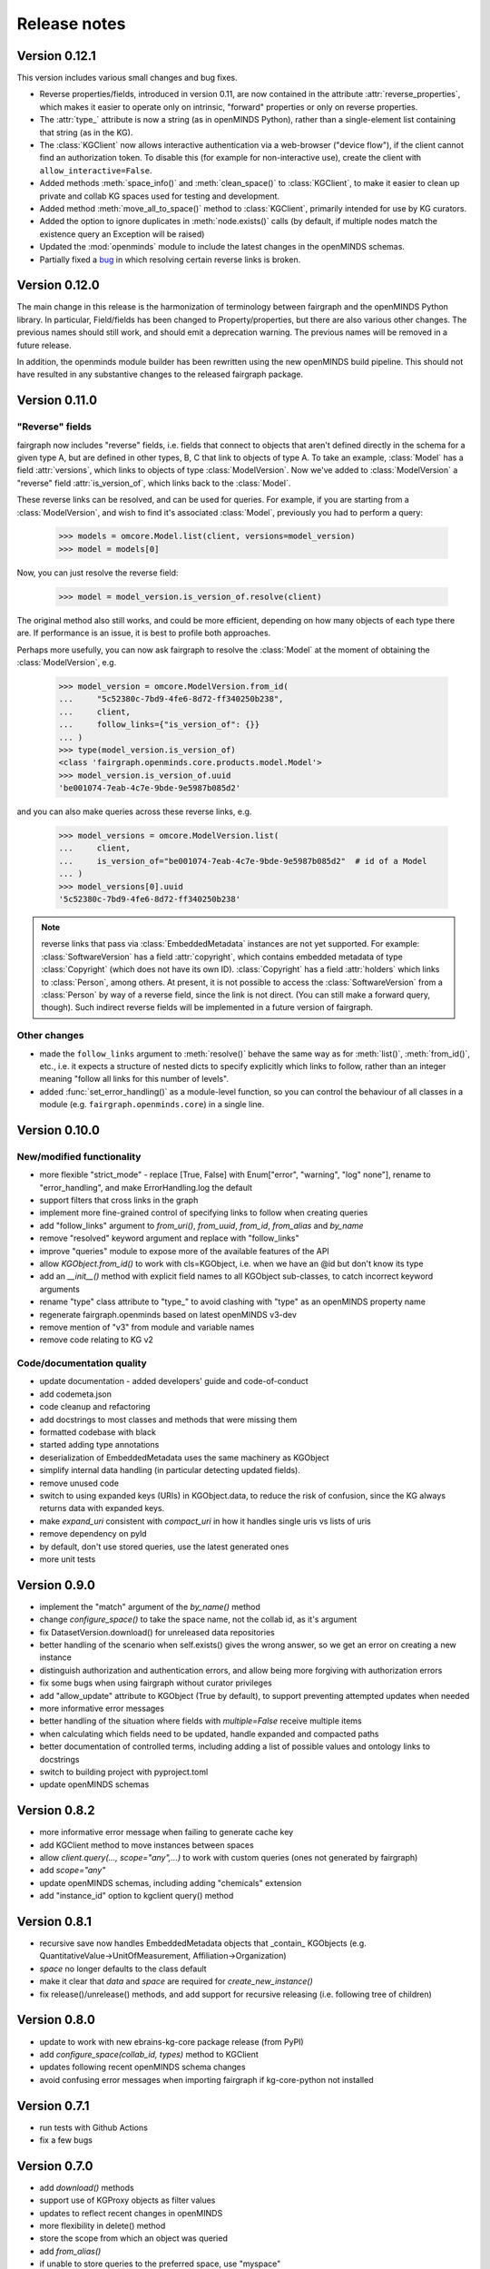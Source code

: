 =============
Release notes
=============


Version 0.12.1
==============

This version includes various small changes and bug fixes.

- Reverse properties/fields, introduced in version 0.11, are now contained in the attribute :attr:`reverse_properties`,
  which makes it easier to operate only on intrinsic, "forward" properties or only on reverse properties.
- The :attr:`type_` attribute is now a string (as in openMINDS Python), rather than a single-element list containing that string (as in the KG).
- The :class:`KGClient` now allows interactive authentication via a web-browser ("device flow"),
  if the client cannot find an authorization token.
  To disable this (for example for non-interactive use), create the client with ``allow_interactive=False``.
- Added methods :meth:`space_info()` and :meth:`clean_space()` to :class:`KGClient`, to make it easier to clean up private and collab KG spaces used for testing and development.
- Added method :meth:`move_all_to_space()` method to :class:`KGClient`, primarily intended for use by KG curators.
- Added the option to ignore duplicates in :meth:`node.exists()` calls (by default, if multiple nodes match the existence query an Exception will be raised)
- Updated the :mod:`openminds` module to include the latest changes in the openMINDS schemas.
- Partially fixed a `bug <https://github.com/HumanBrainProject/fairgraph/issues/92>`_ in which resolving certain reverse links is broken.

Version 0.12.0
==============

The main change in this release is the harmonization of terminology between fairgraph and the openMINDS Python library.
In particular, Field/fields has been changed to Property/properties, but there are also various other changes.
The previous names should still work, and should emit a deprecation warning.
The previous names will be removed in a future release.

In addition, the openminds module builder has been rewritten using the new openMINDS build pipeline.
This should not have resulted in any substantive changes to the released fairgraph package.

Version 0.11.0
==============

"Reverse" fields
----------------

fairgraph now includes "reverse" fields,
i.e. fields that connect to objects that aren't defined directly in the schema for a given type A,
but are defined in other types, B, C that link to objects of type A.
To take an example, :class:`Model` has a field :attr:`versions`,
which links to objects of type :class:`ModelVersion`.
Now we've added to :class:`ModelVersion` a "reverse" field :attr:`is_version_of`,
which links back to the :class:`Model`.

These reverse links can be resolved, and can be used for queries.
For example, if you are starting from a :class:`ModelVersion`,
and wish to find it's associated :class:`Model`, previously you had to perform a query:

    .. code-block:: python

        >>> models = omcore.Model.list(client, versions=model_version)
        >>> model = models[0]

Now, you can just resolve the reverse field:

    .. code-block:: python

        >>> model = model_version.is_version_of.resolve(client)

The original method also still works, and could be more efficient,
depending on how many objects of each type there are.
If performance is an issue, it is best to profile both approaches.

Perhaps more usefully, you can now ask fairgraph to resolve the :class:`Model` at the moment
of obtaining the :class:`ModelVersion`, e.g.

    .. code-block:: python

        >>> model_version = omcore.ModelVersion.from_id(
        ...     "5c52380c-7bd9-4fe6-8d72-ff340250b238",
        ...     client,
        ...     follow_links={"is_version_of": {}}
        ... )
        >>> type(model_version.is_version_of)
        <class 'fairgraph.openminds.core.products.model.Model'>
        >>> model_version.is_version_of.uuid
        'be001074-7eab-4c7e-9bde-9e5987b085d2'

and you can also make queries across these reverse links, e.g.

    .. code-block:: python

        >>> model_versions = omcore.ModelVersion.list(
        ...     client,
        ...     is_version_of="be001074-7eab-4c7e-9bde-9e5987b085d2"  # id of a Model
        ... )
        >>> model_versions[0].uuid
        '5c52380c-7bd9-4fe6-8d72-ff340250b238'


.. note:: reverse links that pass via :class:`EmbeddedMetadata` instances are not yet supported.
          For example: :class:`SoftwareVersion` has a field :attr:`copyright`, which contains
          embedded metadata of type :class:`Copyright` (which does not have its own ID).
          :class:`Copyright` has a field :attr:`holders` which links to :class:`Person`, among others.
          At present, it is not possible to access the :class:`SoftwareVersion` from a :class:`Person`
          by way of a reverse field, since the link is not direct. (You can still make a forward query, though).
          Such indirect reverse fields will be implemented in a future version of fairgraph.


Other changes
-------------

- made the ``follow_links`` argument to :meth:`resolve()` behave the same way as for :meth:`list()`, :meth:`from_id()`, etc.,
  i.e. it expects a structure of nested dicts to specify explicitly which links to follow,
  rather than an integer meaning "follow all links for this number of levels".
- added :func:`set_error_handling()` as a module-level function, so you can control the behaviour of all classes in a module (e.g. ``fairgraph.openminds.core``) in a single line.


Version 0.10.0
==============

New/modified functionality
--------------------------

- more flexible "strict_mode" - replace [True, False] with Enum["error", "warning", "log" none"], rename to "error_handling", and  make ErrorHandling.log the default
- support filters that cross links in the graph
- implement more fine-grained control of specifying links to follow when creating queries
- add "follow_links" argument to `from_uri()`, `from_uuid`, `from_id`, `from_alias` and `by_name`
- remove "resolved" keyword argument and replace with "follow_links"
- improve "queries" module to expose more of the available features of the API
- allow `KGObject.from_id()` to work with cls=KGObject, i.e. when we have an @id but don't know its type
- add an `__init__()` method with explicit field names to all KGObject sub-classes, to catch incorrect keyword arguments
- rename "type" class attribute to "type\_" to avoid clashing with "type" as an openMINDS property name
- regenerate fairgraph.openminds based on latest openMINDS v3-dev
- remove mention of "v3" from module and variable names
- remove code relating to KG v2

Code/documentation quality
--------------------------

- update documentation - added developers' guide and code-of-conduct
- add codemeta.json
- code cleanup and refactoring
- add docstrings to most classes and methods that were missing them
- formatted codebase with black
- started adding type annotations
- deserialization of EmbeddedMetadata uses the same machinery as KGObject
- simplify internal data handling (in particular detecting updated fields).
- remove unused code
- switch to using expanded keys (URIs) in KGObject.data, to reduce the risk of confusion, since the KG always returns data with expanded keys.
- make `expand_uri` consistent with `compact_uri` in how it handles single uris vs lists of uris
- remove dependency on pyld
- by default, don't use stored queries, use the latest generated ones
- more unit tests

Version 0.9.0
=============

- implement the "match" argument of the `by_name()` method
- change `configure_space()` to take the space name, not the collab id, as it's argument
- fix DatasetVersion.download() for unreleased data repositories
- better handling of the scenario when self.exists() gives the wrong answer, so we get an error on creating a new instance
- distinguish authorization and authentication errors, and allow being more forgiving with authorization errors
- fix some bugs when using fairgraph without curator privileges
- add "allow_update" attribute to KGObject (True by default), to support preventing attempted updates when needed
- more informative error messages
- better handling of the situation where fields with `multiple=False` receive multiple items
- when calculating which fields need to be updated, handle expanded and compacted paths
- better documentation of controlled terms, including adding a list of possible values and ontology links to docstrings
- switch to building project with pyproject.toml
- update openMINDS schemas

Version 0.8.2
=============

- more informative error message when failing to generate cache key
- add KGClient method to move instances between spaces
- allow `client.query(..., scope="any",...)` to work with custom queries (ones not generated by fairgraph)
- add `scope="any"`
- update openMINDS schemas, including adding "chemicals" extension
- add "instance_id" option to kgclient query() method

Version 0.8.1
=============

- recursive save now handles EmbeddedMetadata objects that _contain_ KGObjects (e.g. QuantitativeValue→UnitOfMeasurement, Affiliation→Organization)
- `space` no longer defaults to the class default
- make it clear that `data` and `space` are required for `create_new_instance()`
- fix release()/unrelease() methods, and add support for recursive releasing (i.e. following tree of children)

Version 0.8.0
=============

- update to work with new ebrains-kg-core package release (from PyPI)
- add `configure_space(collab_id, types)` method to KGClient
- updates following recent openMINDS schema changes
- avoid confusing error messages when importing fairgraph if kg-core-python not installed

Version 0.7.1
=============

- run tests with Github Actions
- fix a few bugs

Version 0.7.0
=============

- add `download()` methods
- support use of KGProxy objects as filter values
- updates to reflect recent changes in openMINDS
- more flexibility in delete() method
- store the scope from which an object was queried
- add `from_alias()`
- if unable to store queries to the preferred space, use "myspace"
- prevent writing to "controlled" space
- assorted bug fixes
- cleaner separation between KGObject and KGClient functionality
- handle lists of filter values
- add a "follow_links" argument to the `resolve()` methods, to avoid having to manually resolve links.
- order fields in openMINDS classes alphabetically, except for certain priority fields that act as unique names
- refactor queries to allow dynamically generated queries based on filter settings, not only previously-stored queries
- move fairgraph openMINDS generator from openMINDS_generator to fairgraph repository
- change default strict mode to False
- make v3 the default
- add support for typeFilter in queries, and use this to re-enable support for cases where different allowed classes have different fields, such as QuantitativeValue and QuantitativeValueRange for age, weight
- make pyxus and openid_http_client optional dependencies, so people using only KGv3 can install fairgraph without them
- add documentation of openMINDS classes

Version 0.6.0
=============

- support for openMINDS and KG v3
- improved handling of spaces when saving
- handle serialization of KGProxy objects
- added "replace" option to KGObject.save(), and implemented client.delete_instance() and client.replace_instance()
- add CI testing with Python 3.9
- handle expiring tokens better, since kg_core_python doesn't consider 401 and 403 responses as errors
- add queryable logging of activity when saving, to help debug problems with KG updating
- when saving recursively, non-top-level objects that already exist in a space are updated in that space, and existing controlled terms are not updated.
- raise a NameError if unrecognized keyword arguments are based to a KGObject constructor, helps avoid misspellings passing unnoticed.
- add caching of queries, to avoid repeated network requests
- fix inconsistency in signatures of "resolve()" methods
- explictly use "latest" scope when getting data while saving
- support new KG authentication method
- many new v2 schemas, including live papers, computational provenance, optophysiology
- update openminds module with latest schemas
- add utility methods Person.me() and File.from_local_file()
- add "from_index" argument to KGQuery.resolve()
- add "count()" method to KGQuery
- add the option to load SPDX licence data from a local file rather than downloading from Github
- remove Python 2 code
- drop testing for Python 2.7 and 3.5, add testing for 3.8.
- can now filter on datetime fields.
- fix for when query values contain non-ascii characters
- when updating an object, also update the cached version
- more robust download method for Dataset
